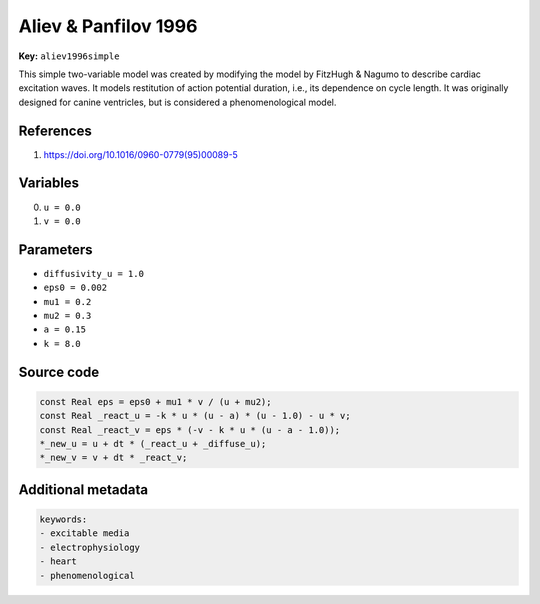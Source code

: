 .. AUTOMATICALLY GENERATED FILE!
.. Edit the templates ``*.jinja``, the header files ``*.h``, or the model
.. definitions in ``models/`` instead, then run the ``prepare.py``
.. script in the main directory.

Aliev & Panfilov 1996
=====================

**Key:** ``aliev1996simple``

This simple two-variable model was created by modifying the model by FitzHugh
& Nagumo to describe cardiac excitation waves. It models restitution of
action potential duration, i.e., its dependence on cycle length. It was
originally designed for canine ventricles, but is considered a
phenomenological model.

References
----------
1. https://doi.org/10.1016/0960-0779(95)00089-5

Variables
---------
0. ``u = 0.0``
1. ``v = 0.0``

Parameters
----------
- ``diffusivity_u = 1.0``
- ``eps0 = 0.002``
- ``mu1 = 0.2``
- ``mu2 = 0.3``
- ``a = 0.15``
- ``k = 8.0``

Source code
-----------
.. raw:: html

    <details>
    <summary>OpenCL kernel</summary>

.. code-block:: c

    const Real eps = eps0 + mu1 * v / (u + mu2);
    const Real _react_u = -k * u * (u - a) * (u - 1.0) - u * v;
    const Real _react_v = eps * (-v - k * u * (u - a - 1.0));
    *_new_u = u + dt * (_react_u + _diffuse_u);
    *_new_v = v + dt * _react_v;


.. raw:: html

    </details>

Additional metadata
-------------------

.. code-block:: yaml

    keywords:
    - excitable media
    - electrophysiology
    - heart
    - phenomenological

